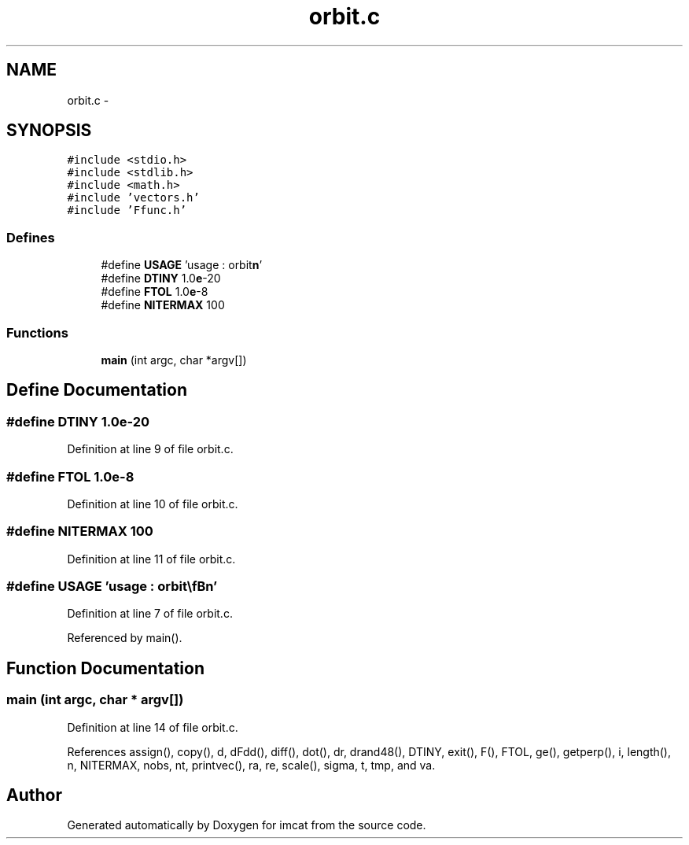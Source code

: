 .TH "orbit.c" 3 "23 Dec 2003" "imcat" \" -*- nroff -*-
.ad l
.nh
.SH NAME
orbit.c \- 
.SH SYNOPSIS
.br
.PP
\fC#include <stdio.h>\fP
.br
\fC#include <stdlib.h>\fP
.br
\fC#include <math.h>\fP
.br
\fC#include 'vectors.h'\fP
.br
\fC#include 'Ffunc.h'\fP
.br

.SS "Defines"

.in +1c
.ti -1c
.RI "#define \fBUSAGE\fP   'usage : orbit\\\fBn\fP'"
.br
.ti -1c
.RI "#define \fBDTINY\fP   1.0\fBe\fP-20"
.br
.ti -1c
.RI "#define \fBFTOL\fP   1.0\fBe\fP-8"
.br
.ti -1c
.RI "#define \fBNITERMAX\fP   100"
.br
.in -1c
.SS "Functions"

.in +1c
.ti -1c
.RI "\fBmain\fP (int argc, char *argv[])"
.br
.in -1c
.SH "Define Documentation"
.PP 
.SS "#define DTINY   1.0\fBe\fP-20"
.PP
Definition at line 9 of file orbit.c.
.SS "#define FTOL   1.0\fBe\fP-8"
.PP
Definition at line 10 of file orbit.c.
.SS "#define NITERMAX   100"
.PP
Definition at line 11 of file orbit.c.
.SS "#define USAGE   'usage : orbit\\\fBn\fP'"
.PP
Definition at line 7 of file orbit.c.
.PP
Referenced by main().
.SH "Function Documentation"
.PP 
.SS "main (int argc, char * argv[])"
.PP
Definition at line 14 of file orbit.c.
.PP
References assign(), copy(), d, dFdd(), diff(), dot(), dr, drand48(), DTINY, exit(), F(), FTOL, ge(), getperp(), i, length(), n, NITERMAX, nobs, nt, printvec(), ra, re, scale(), sigma, t, tmp, and va.
.SH "Author"
.PP 
Generated automatically by Doxygen for imcat from the source code.
